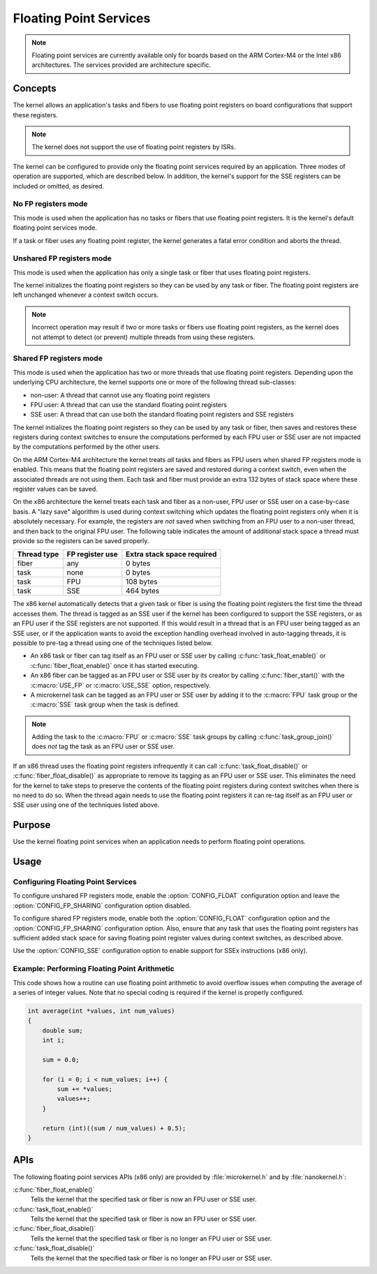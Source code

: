 .. _common_float:

Floating Point Services
#######################

.. note::
   Floating point services are currently available only for boards
   based on the ARM Cortex-M4 or the Intel x86 architectures. The
   services provided are architecture specific.

Concepts
********

The kernel allows an application's tasks and fibers to use floating point
registers on board configurations that support these registers.

.. note::
   The kernel does not support the use of floating point registers by ISRs.

The kernel can be configured to provide only the floating point services
required by an application. Three modes of operation are supported,
which are described below. In addition, the kernel's support for the SSE
registers can be included or omitted, as desired.

No FP registers mode
====================

This mode is used when the application has no tasks or fibers that use
floating point registers. It is the kernel's default floating point services
mode.

If a task or fiber uses any floating point register,
the kernel generates a fatal error condition and aborts the thread.

Unshared FP registers mode
==========================

This mode is used when the application has only a single task or fiber
that uses floating point registers.

The kernel initializes the floating point registers so they can be used
by any task or fiber. The floating point registers are left unchanged
whenever a context switch occurs.

.. note::
   Incorrect operation may result if two or more tasks or fibers use
   floating point registers, as the kernel does not attempt to detect
   (or prevent) multiple threads from using these registers.

Shared FP registers mode
========================

This mode is used when the application has two or more threads that use
floating point registers. Depending upon the underlying CPU architecture,
the kernel supports one or more of the following thread sub-classes:

* non-user: A thread that cannot use any floating point registers

* FPU user: A thread that can use the standard floating point registers

* SSE user: A thread that can use both the standard floating point registers
  and SSE registers

The kernel initializes the floating point registers so they can be used
by any task or fiber, then saves and restores these registers during
context switches to ensure the computations performed by each FPU user
or SSE user are not impacted by the computations performed by the other users.

On the ARM Cortex-M4 architecture the kernel treats *all* tasks and fibers
as FPU users when shared FP registers mode is enabled. This means that the
floating point registers are saved and restored during a context switch, even
when the associated threads are not using them. Each task and fiber must
provide an extra 132 bytes of stack space where these register values can
be saved.

On the x86 architecture the kernel treats each task and fiber as a non-user,
FPU user or SSE user on a case-by-case basis. A "lazy save" algorithm is used
during context switching which updates the floating point registers only when
it is absolutely necessary. For example, the registers are *not* saved when
switching from an FPU user to a non-user thread, and then back to the original
FPU user. The following table indicates the amount of additional stack space a
thread must provide so the registers can be saved properly.

=========== =============== ==========================
Thread type FP register use Extra stack space required
=========== =============== ==========================
fiber       any             0 bytes
task        none            0 bytes
task        FPU             108 bytes
task        SSE             464 bytes
=========== =============== ==========================

The x86 kernel automatically detects that a given task or fiber is using
the floating point registers the first time the thread accesses them.
The thread is tagged as an SSE user if the kernel has been configured
to support the SSE registers, or as an FPU user if the SSE registers are
not supported. If this would result in a thread that is an FPU user being
tagged as an SSE user, or if the application wants to avoid the exception
handling overhead involved in auto-tagging threads, it is possible to
pre-tag a thread using one of the techniques listed below.

* An x86 task or fiber can tag itself as an FPU user or SSE user by calling
  :c:func:`task_float_enable()` or :c:func:`fiber_float_enable()`
  once it has started executing.

* An x86 fiber can be tagged as an FPU user or SSE user by its creator
  by calling :c:func:`fiber_start()` with the :c:macro:`USE_FP` or
  :c:macro:`USE_SSE` option, respectively.

* A microkernel task can be tagged as an FPU user or SSE user by adding it
  to the :c:macro:`FPU` task group or the :c:macro:`SSE` task group
  when the task is defined.

.. note::
   Adding the task to the :c:macro:`FPU` or :c:macro:`SSE` task groups
   by calling :c:func:`task_group_join()` does *not* tag the task
   as an FPU user or SSE user.

If an x86 thread uses the floating point registers infrequently it can call
:c:func:`task_float_disable()` or :c:func:`fiber_float_disable()` as
appropriate to remove its tagging as an FPU user or SSE user. This eliminates
the need for the kernel to take steps to preserve the contents of the floating
point registers during context switches when there is no need to do so.
When the thread again needs to use the floating point registers it can re-tag
itself as an FPU user or SSE user using one of the techniques listed above.


Purpose
*******

Use the kernel floating point services when an application needs to
perform floating point operations.


Usage
*****

Configuring Floating Point Services
===================================

To configure unshared FP registers mode, enable the :option:`CONFIG_FLOAT`
configuration option and leave the :option:`CONFIG_FP_SHARING` configuration option
disabled.

To configure shared FP registers mode, enable both the :option:`CONFIG_FLOAT`
configuration option and the :option:`CONFIG_FP_SHARING` configuration option.
Also, ensure that any task that uses the floating point registers has
sufficient added stack space for saving floating point register values
during context switches, as described above.

Use the :option:`CONFIG_SSE` configuration option to enable support for
SSEx instructions (x86 only).


Example: Performing Floating Point Arithmetic
=============================================
This code shows how a routine can use floating point arithmetic to avoid
overflow issues when computing the average of a series of integer values.
Note that no special coding is required if the kernel is properly configured.

.. code-block:: c

   int average(int *values, int num_values)
   {
       double sum;
       int i;

       sum = 0.0;

       for (i = 0; i < num_values; i++) {
           sum += *values;
           values++;
       }

       return (int)((sum / num_values) + 0.5);
   }

APIs
****

The following floating point services APIs (x86 only) are provided by
:file:`microkernel.h` and by :file:`nanokernel.h`:

:c:func:`fiber_float_enable()`
   Tells the kernel that the specified task or fiber is now an FPU user
   or SSE user.

:c:func:`task_float_enable()`
   Tells the kernel that the specified task or fiber is now an FPU user
   or SSE user.

:c:func:`fiber_float_disable()`
   Tells the kernel that the specified task or fiber is no longer an FPU user
   or SSE user.

:c:func:`task_float_disable()`
   Tells the kernel that the specified task or fiber is no longer an FPU user
   or SSE user.

